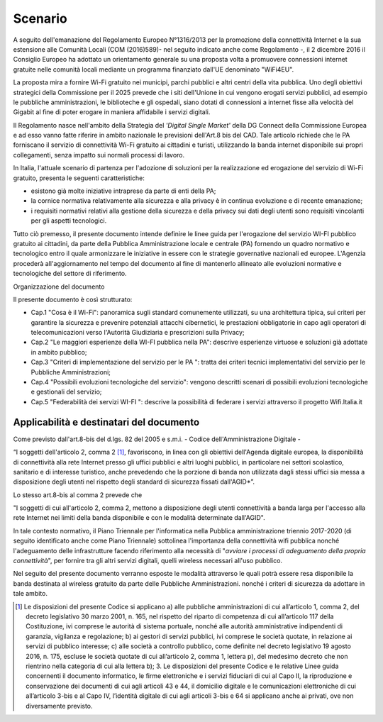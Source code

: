 Scenario
============

A seguito dell'emanazione del Regolamento Europeo N°1316/2013 per la
promozione della connettività Internet e la sua estensione alle Comunità
Locali (COM (2016)589)- nel seguito indicato anche come Regolamento -,
il 2 dicembre 2016 il Consiglio Europeo ha adottato un orientamento
generale su una proposta volta a promuovere connessioni internet
gratuite nelle comunità locali mediante un programma finanziato dall'UE
denominato "WiFi4EU".

La proposta mira a fornire Wi-Fi gratuito nei municipi, parchi pubblici
e altri centri della vita pubblica. Uno degli obiettivi strategici della
Commissione per il 2025 prevede che i siti dell'Unione in cui vengono
erogati servizi pubblici, ad esempio le pubbliche amministrazioni, le
biblioteche e gli ospedali, siano dotati di connessioni a internet fisse
alla velocità del Gigabit al fine di poter erogare in maniera affidabile
i servizi digitali.

Il Regolamento nasce nell'ambito della Strategia del *'Digital Single
Market'* della DG Connect della Commissione Europea e ad esso vanno
fatte riferire in ambito nazionale le previsioni dell'Art.8 bis del CAD.
Tale articolo richiede che le PA forniscano il servizio di connettività
Wi-Fi gratuito ai cittadini e turisti, utilizzando la banda internet
disponibile sui propri collegamenti, senza impatto sui normali processi
di lavoro.

In Italia, l'attuale scenario di partenza per l'adozione di
soluzioni per la realizzazione ed erogazione del servizio di Wi-Fi
gratuito, presenta le seguenti caratteristiche:

-  esistono già molte iniziative intraprese da parte di enti della PA;

-  la cornice normativa relativamente alla sicurezza e alla privacy è in
   continua evoluzione e di recente emanazione;

-  i requisiti normativi relativi alla gestione della sicurezza e della
   privacy sui dati degli utenti sono requisiti vincolanti per gli
   aspetti tecnologici.

Tutto ciò premesso, il presente documento intende definire le linee
guida per l'erogazione del servizio WI-FI pubblico gratuito ai
cittadini, da parte della Pubblica Amministrazione locale e centrale
(PA) fornendo un quadro normativo e tecnologico entro il quale
armonizzare le iniziative in essere con le strategie governative
nazionali ed europee. L'Agenzia procederà all'aggiornamento nel tempo
del documento al fine di mantenerlo allineato alle evoluzioni normative
e tecnologiche del settore di riferimento.

Organizzazione del documento

Il presente documento è così strutturato:

-  Cap.1 "Cosa è il Wi-Fi": panoramica sugli standard comunemente utilizzati,
   su una architettura tipica, sui criteri per garantire la sicurezza e
   prevenire potenziali attacchi cibernetici, le prestazioni
   obbligatorie in capo agli operatori di telecomunicazioni verso
   l'Autorità Giudiziaria e prescrizioni sulla Privacy;

-  Cap.2 "Le maggiori esperienze della WI-FI pubblica nella PA":
   descrive esperienze virtuose e soluzioni già adottate in ambito
   pubblico;

-  Cap.3 "Criteri di implementazione del servizio per le PA ": tratta
   dei criteri tecnici implementativi del servizio per le Pubbliche
   Amministrazioni;

-  Cap.4 "Possibili evoluzioni tecnologiche del servizio": vengono
   descritti scenari di possibili evoluzioni tecnologiche e gestionali
   del servizio;

-  Cap.5 "Federabilità dei servizi WI-FI ": descrive la possibilità di
   federare i servizi attraverso il progetto Wifi.Italia.it
   
Applicabilità e destinatari del documento
-------------------------------------------

Come previsto dall'art.8-bis del d.lgs. 82 del 2005 e s.m.i. - Codice
dell'Amministrazione Digitale -

“I soggetti dell'articolo 2, comma 2 [1]_, favoriscono, in linea con gli
obiettivi dell'Agenda digitale europea, la disponibilità di connettività alla
rete Internet presso gli uffici pubblici e altri luoghi pubblici, in
particolare nei settori scolastico, sanitario e di interesse turistico, anche
prevedendo che la porzione di banda non utilizzata dagli stessi uffici sia
messa a disposizione degli utenti nel rispetto degli standard di sicurezza
fissati dall'AGID*”.

Lo stesso art.8-bis al comma 2 prevede che

"I soggetti di cui all'articolo 2, comma 2, mettono a disposizione degli
utenti connettività a banda larga per l'accesso alla rete Internet nei limiti
della banda disponibile e con le modalità determinate dall'AGID".

In tale contesto normativo, il Piano Triennale per l'informatica nella
Pubblica amministrazione triennio 2017-2020 (di seguito identificato
anche come Piano Triennale) sottolinea l'importanza della connettività
wifi pubblica nonché l'adeguamento delle infrastrutture facendo
riferimento alla necessità di "*avviare i processi di adeguamento
della propria connettività*", per fornire tra gli altri servizi
digitali, quelli wireless necessari all'uso pubblico.

Nel seguito del presente documento verranno esposte le modalità
attraverso le quali potrà essere resa disponibile la banda destinata al
wireless gratuito da parte delle Pubbliche Amministrazioni. nonché i
criteri di sicurezza da adottare in tale ambito.




.. [1] Le disposizioni del presente Codice si applicano a) alle pubbliche
   amministrazioni di cui all’articolo 1, comma 2, del decreto legislativo 30
   marzo 2001, n. 165, nel rispetto del riparto di competenza di cui
   all’articolo 117 della Costituzione, ivi comprese le autorità di sistema
   portuale, nonché alle autorità amministrative indipendenti di garanzia,
   vigilanza e regolazione; b) ai gestori di servizi pubblici, ivi comprese le
   società quotate, in relazione ai servizi di pubblico interesse; c) alle
   società a controllo pubblico, come definite nel decreto legislativo 19 agosto
   2016, n. 175, escluse le società quotate di cui all’articolo 2, comma 1,
   lettera p), del medesimo decreto che non rientrino nella categoria di cui
   alla lettera b); 3. Le disposizioni del presente Codice e le relative
   Linee guida concernenti il documento informatico, le firme elettroniche e i
   servizi fiduciari di cui al Capo II, la riproduzione e conservazione dei
   documenti di cui agli articoli 43 e 44, il domicilio digitale e le
   comunicazioni elettroniche di cui all’articolo 3-bis e al Capo IV, l’identità
   digitale di cui agli articoli 3-bis e 64 si applicano anche ai privati, ove
   non diversamente previsto. 
   
.. discourse::
   :topic_identifier: 7897
